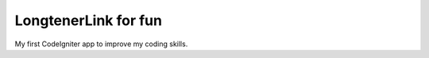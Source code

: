 ###################
LongtenerLink for fun
###################

My first CodeIgniter app to improve my coding skills.


